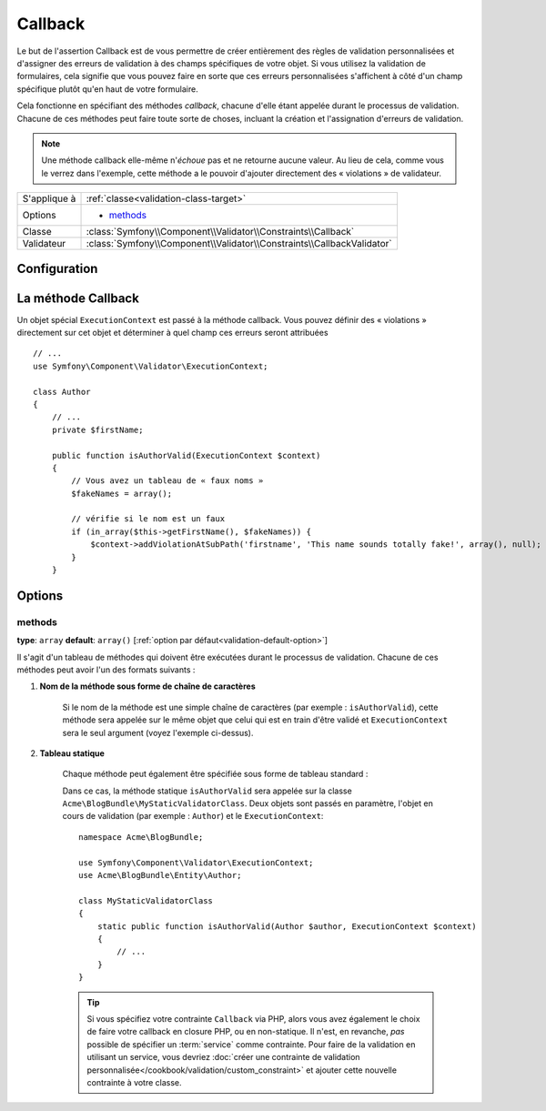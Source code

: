 Callback
========

Le but de l'assertion Callback est de vous permettre de créer entièrement des
règles de validation personnalisées et d'assigner des erreurs de validation à
des champs spécifiques de votre objet. Si vous utilisez la validation de formulaires,
cela signifie que vous pouvez faire en sorte que ces erreurs personnalisées s'affichent
à côté d'un champ spécifique plutôt qu'en haut de votre formulaire.

Cela fonctionne en spécifiant des méthodes *callback*, chacune d'elle étant appelée
durant le processus de validation. Chacune de ces méthodes peut faire toute
sorte de choses, incluant la création et l'assignation d'erreurs de validation.

.. note::
    
    Une méthode callback elle-même n'*échoue* pas et ne retourne aucune valeur.
    Au lieu de cela, comme vous le verrez dans l'exemple, cette méthode a le
    pouvoir d'ajouter directement des « violations » de validateur.

+----------------+------------------------------------------------------------------------+
| S'applique à   | :ref:`classe<validation-class-target>`                                 |
+----------------+------------------------------------------------------------------------+
| Options        | - `methods`_                                                           |
+----------------+------------------------------------------------------------------------+
| Classe         | :class:`Symfony\\Component\\Validator\\Constraints\\Callback`          |
+----------------+------------------------------------------------------------------------+
| Validateur     | :class:`Symfony\\Component\\Validator\\Constraints\\CallbackValidator` |
+----------------+------------------------------------------------------------------------+

Configuration
-------------

.. configuration-block::

    .. code-block:: yaml

        # src/Acme/BlogBundle/Resources/config/validation.yml
        Acme\BlogBundle\Entity\Author:
            constraints:
                - Callback:
                    methods:   [isAuthorValid]

    .. code-block:: xml

        <!-- src/Acme/BlogBundle/Resources/config/validation.xml -->
        <class name="Acme\BlogBundle\Entity\Author">
            <constraint name="Callback">
                <option name="methods">
                    <value>isAuthorValid</value>
                </option>
            </constraint>
        </class>

    .. code-block:: php-annotations

        // src/Acme/BlogBundle/Entity/Author.php
        use Symfony\Component\Validator\Constraints as Assert;

        /**
         * @Assert\Callback(methods={"isAuthorValid"})
         */
        class Author
        {
        }

La méthode Callback
-------------------

Un objet spécial ``ExecutionContext`` est passé à la méthode callback. Vous
pouvez définir des « violations » directement sur cet objet et déterminer à
quel champ ces erreurs seront attribuées ::

    // ...
    use Symfony\Component\Validator\ExecutionContext;
    
    class Author
    {
        // ...
        private $firstName;
    
        public function isAuthorValid(ExecutionContext $context)
        {
            // Vous avez un tableau de « faux noms »
            $fakeNames = array();
        
            // vérifie si le nom est un faux
            if (in_array($this->getFirstName(), $fakeNames)) {
                $context->addViolationAtSubPath('firstname', 'This name sounds totally fake!', array(), null);
            }
        }

Options
-------

methods
~~~~~~~

**type**: ``array`` **default**: ``array()`` [:ref:`option par défaut<validation-default-option>`]

Il s'agit d'un tableau de méthodes qui doivent être exécutées durant le
processus de validation. Chacune de ces méthodes peut avoir l'un des formats
suivants :

1) **Nom de la méthode sous forme de chaîne de caractères**

    Si le nom de la méthode est une simple chaîne de caractères (par exemple : ``isAuthorValid``),
    cette méthode sera appelée sur le même objet que celui qui est en train d'être validé
    et ``ExecutionContext`` sera le seul argument (voyez l'exemple ci-dessus).

2) **Tableau statique**

    Chaque méthode peut également être spécifiée sous forme de tableau standard :

    .. configuration-block::

        .. code-block:: yaml

            # src/Acme/BlogBundle/Resources/config/validation.yml
            Acme\BlogBundle\Entity\Author:
                constraints:
                    - Callback:
                        methods:
                            -    [Acme\BlogBundle\MyStaticValidatorClass, isAuthorValid]

        .. code-block:: php-annotations

            // src/Acme/BlogBundle/Entity/Author.php
            use Symfony\Component\Validator\Constraints as Assert;

            /**
             * @Assert\Callback(methods={
             *     { "Acme\BlogBundle\MyStaticValidatorClass", "isAuthorValid"}
             * })
             */
            class Author
            {
            }

        .. code-block:: php

            // src/Acme/BlogBundle/Entity/Author.php

            use Symfony\Component\Validator\Mapping\ClassMetadata;
            use Symfony\Component\Validator\Constraints\Callback;

            class Author
            {
                public $name;

                public static function loadValidatorMetadata(ClassMetadata $metadata)
                {
                    $metadata->addConstraint(new Callback(array(
                        'methods' => array('isAuthorValid'),
                    )));
                }
            }
    
    Dans ce cas, la méthode statique ``isAuthorValid`` sera appelée sur la classe
    ``Acme\BlogBundle\MyStaticValidatorClass``. Deux objets sont passés en paramètre,
    l'objet en cours de validation (par exemple : ``Author``) et le ``ExecutionContext``::

        namespace Acme\BlogBundle;
    
        use Symfony\Component\Validator\ExecutionContext;
        use Acme\BlogBundle\Entity\Author;
    
        class MyStaticValidatorClass
        {
            static public function isAuthorValid(Author $author, ExecutionContext $context)
            {
                // ...
            }
        }

    .. tip::

        Si vous spécifiez votre contrainte ``Callback`` via PHP, alors vous avez
        également le choix de faire votre callback en closure PHP, ou en non-statique.
        Il n'est, en revanche, *pas* possible de spécifier un :term:`service` comme
        contrainte. Pour faire de la validation en utilisant un service, vous devriez
        :doc:`créer une contrainte de validation personnalisée</cookbook/validation/custom_constraint>`
        et ajouter cette nouvelle contrainte à votre classe.